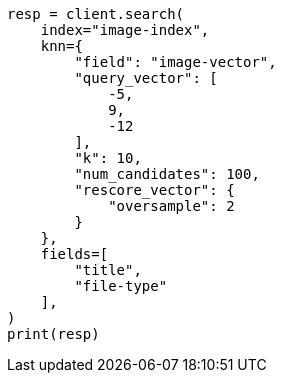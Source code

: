 // This file is autogenerated, DO NOT EDIT
// search/search-your-data/knn-search.asciidoc:1103

[source, python]
----
resp = client.search(
    index="image-index",
    knn={
        "field": "image-vector",
        "query_vector": [
            -5,
            9,
            -12
        ],
        "k": 10,
        "num_candidates": 100,
        "rescore_vector": {
            "oversample": 2
        }
    },
    fields=[
        "title",
        "file-type"
    ],
)
print(resp)
----
